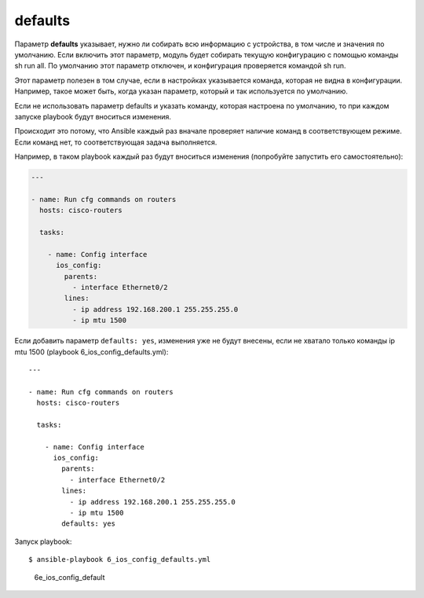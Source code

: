 defaults
--------

Параметр **defaults** указывает, нужно ли собирать всю информацию с
устройства, в том числе и значения по умолчанию. Если включить этот
параметр, модуль будет собирать текущую конфигурацию с помощью команды
sh run all. По умолчанию этот параметр отключен, и конфигурация
проверяется командой sh run.

Этот параметр полезен в том случае, если в настройках указывается
команда, которая не видна в конфигурации. Например, такое может быть,
когда указан параметр, который и так используется по умолчанию.

Если не использовать параметр defaults и указать команду, которая
настроена по умолчанию, то при каждом запуске playbook будут вноситься
изменения.

Происходит это потому, что Ansible каждый раз вначале проверяет наличие
команд в соответствующем режиме. Если команд нет, то соответствующая
задача выполняется.

Например, в таком playbook каждый раз будут вноситься изменения
(попробуйте запустить его самостоятельно):

.. code:: yml

    ---

    - name: Run cfg commands on routers
      hosts: cisco-routers

      tasks:

        - name: Config interface
          ios_config:
            parents:
              - interface Ethernet0/2
            lines:
              - ip address 192.168.200.1 255.255.255.0
              - ip mtu 1500

Если добавить параметр ``defaults: yes``, изменения уже не будут
внесены, если не хватало только команды ip mtu 1500 (playbook
6\_ios\_config\_defaults.yml):

::

    ---

    - name: Run cfg commands on routers
      hosts: cisco-routers

      tasks:

        - name: Config interface
          ios_config:
            parents:
              - interface Ethernet0/2
            lines:
              - ip address 192.168.200.1 255.255.255.0
              - ip mtu 1500
            defaults: yes

Запуск playbook:

::

    $ ansible-playbook 6_ios_config_defaults.yml

.. figure:: https://raw.githubusercontent.com/natenka/PyNEng/master/images/15_ansible/6e_ios_config_defaults.png
   :alt: 6e\_ios\_config\_default

   6e\_ios\_config\_default

